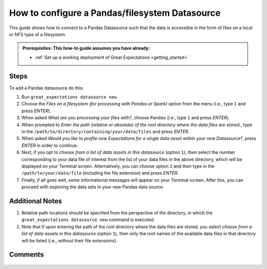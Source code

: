 .. _how_to_guides__configuring_datasources__how_to_configure_a_pandas_filesystem_datasource:

###############################################
How to configure a Pandas/filesystem Datasource
###############################################

This guide shows how to connect to a Pandas Datasource such that the data is accessible in the form of files on a local or NFS type of a filesystem.

.. admonition:: Prerequisites: This how-to guide assumes you have already:

  - :ref:`Set up a working deployment of Great Expectations <getting_started>`

-----
Steps
-----

To add a Pandas datasource do this:

#.
    Run ``great_expectations datasource new``
#.
    Choose the *Files on a filesystem (for processing with Pandas or Spark)* option from the menu (i.e., type ``1`` and press `ENTER`).
#.
    When asked *What are you processing your files with?*, choose ``Pandas`` (i.e., type ``1`` and press `ENTER`).
#.
    When prompted to *Enter the path (relative or absolute) of the root directory where the data files are stored.*, type in the ``/path/to/directory/containing/your/data/files`` and press `ENTER`.
#.
    When asked *Would you like to profile new Expectations for a single data asset within your new Datasource?*, press `ENTER` in order to continue.
#.
    Next, if you opt to *choose from a list of data assets in this datasource* (option ``1``), then select the number corresponding to your data file of interest from the list of your data files in the above directory, which will be displayed on your Terminal screen.
    Alternatively, you can choose option ``2`` and then type in the ``/path/to/your/data/file`` (including the file extension) and press `ENTER`.
#.
    Finally, if all goes well, some informational messages will appear on your Terminal screen.  After this, you can proceed with exploring the data sets in your new Pandas data source.

----------------
Additional Notes
----------------

#.
    Relative path locations should be specified from the perspective of the directory, in which the ``great_expectations datasource new`` command is executed.

#.
    Note that if upon entering the path of the root directory where the data files are stored, you select *choose from a list of data assets in this datasource* (option ``1``), then only the root names of the available data files in that directory will be listed (i.e., without their file extensions).

--------
Comments
--------

    .. discourse::
        :topic_identifier: 167

